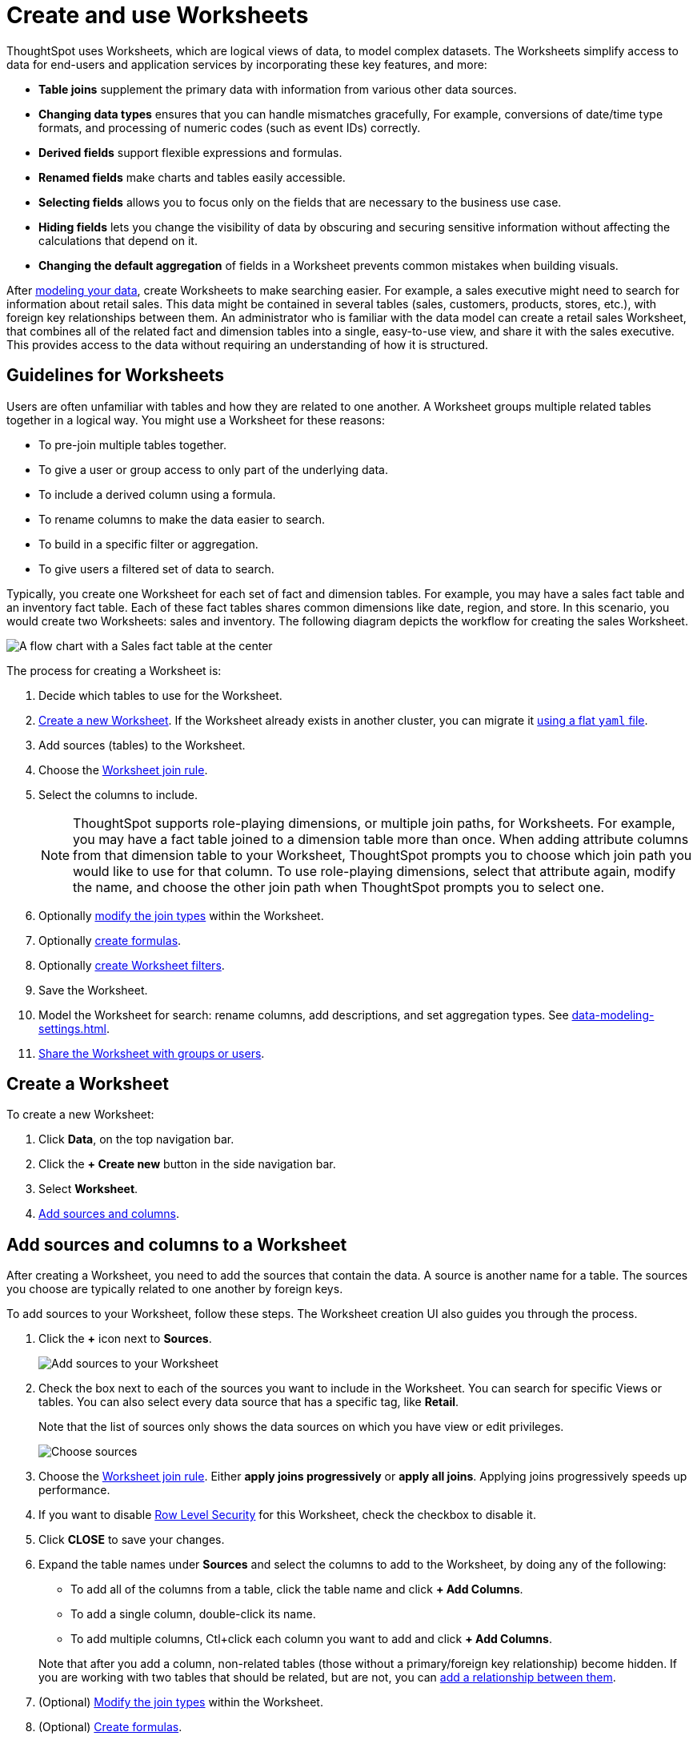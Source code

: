= Create and use Worksheets
:last_updated: 7/21/2021
:linkattrs:
:experimental:
:page-layout: default-cloud
:page-aliases: /admin/worksheets/about-worksheets.adoc
:description: Worksheets are logical views created on top of a more complex data model, to enable business users to more easily consume data.

ThoughtSpot uses Worksheets, which are logical views of data, to model complex datasets. The Worksheets simplify access to data for end-users and application services by incorporating these key features, and more:

* *Table joins* supplement the primary data with information from various other data sources.
* *Changing data types* ensures that you can handle mismatches gracefully, For example, conversions of date/time type formats, and processing of numeric codes (such as event IDs) correctly.
* *Derived fields* support flexible expressions and formulas.
* *Renamed fields* make charts and tables easily accessible.
* *Selecting fields* allows you to focus only on the  fields that are necessary to the business use case.
* *Hiding fields* lets you change the visibility of data by obscuring and securing sensitive information without affecting the calculations that depend on it.
* *Changing the default aggregation* of fields in a Worksheet prevents common mistakes when building visuals.


After xref:data-modeling.adoc[modeling your data], create Worksheets to make searching easier.
For example, a sales executive might need to search for information about retail sales.
This data might be contained in several tables (sales, customers, products, stores, etc.), with foreign key relationships between them.
An administrator who is familiar with the data model can create a retail sales Worksheet, that combines all of the related fact and dimension tables into a single, easy-to-use view, and share it with the sales executive.
This provides access to the data without requiring an understanding of how it is structured.

== Guidelines for Worksheets

Users are often unfamiliar with tables and how they are related to one another.
A Worksheet groups multiple related tables together in a logical way.
You might use a Worksheet for these reasons:

* To pre-join multiple tables together.
* To give a user or group access to only part of the underlying data.
* To include a derived column using a formula.
* To rename columns to make the data easier to search.
* To build in a specific filter or aggregation.
* To give users a filtered set of data to search.

Typically, you create one Worksheet for each set of fact and dimension tables.
For example, you may have a sales fact table and an inventory fact table.
Each of these fact tables shares common dimensions like date, region, and store.
In this scenario, you would create two Worksheets: sales and inventory.
The following diagram depicts the workflow for creating the sales Worksheet.

image::workflow_create_worksheet.png[A flow chart with a Sales fact table at the center, with arrows pointing out to 5 dimension tables: Employees, Stores, Customers, Products, and Dates. There is a large arrow pointing down from the flow chart to a box that says Sales Worksheet.]

The process for creating a Worksheet is:

. Decide which tables to use for the Worksheet.
. <<create-worksheet,Create a new Worksheet>>.
If the Worksheet already exists in another cluster, you can migrate it xref:scriptability.adoc[using a flat `yaml` file].
. Add sources (tables) to the Worksheet.
. Choose the xref:worksheet-progressive-joins.adoc#[Worksheet join rule].
. Select the columns to include.
+
NOTE: ThoughtSpot supports role-playing dimensions, or multiple join paths, for Worksheets.
For example, you may have a fact table joined to a dimension table more than once.
When adding attribute columns from that dimension table to your Worksheet, ThoughtSpot prompts you to choose which join path you would like to use for that column.
To use role-playing dimensions, select that attribute again, modify the name, and choose the other join path when ThoughtSpot prompts you to select one.

. Optionally xref:join-worksheet-edit.adoc#[modify the join types] within the Worksheet.
. Optionally xref:worksheet-formula.adoc#[create formulas].
. Optionally xref:worksheet-filter.adoc#[create Worksheet filters].
. Save the Worksheet.
. Model the Worksheet for search: rename columns, add descriptions, and set aggregation types. See xref:data-modeling-settings.adoc[].
. xref:share-worksheets.adoc#[Share the Worksheet with groups or users].

[#create-worksheet]
== Create a Worksheet

To create a new Worksheet:

. Click *Data*, on the top navigation bar.
. Click the *+ Create new* button in the side navigation bar.

. Select *Worksheet*.

. <<worksheet-sources-columns,Add sources and columns>>.

[#worksheet-sources-columns]
== Add sources and columns to a Worksheet

After creating a Worksheet, you need to add the sources that contain the data.
A source is another name for a table.
The sources you choose are typically related to one another by foreign keys.

To add sources to your Worksheet, follow these steps.
The Worksheet creation UI also guides you through the process.

. Click the *+* icon next to *Sources*.
+
image::worksheet-create-add-sources.png[Add sources to your Worksheet]

. Check the box next to each of the sources you want to include in the Worksheet.
You can search for specific Views or tables.
You can also select every data source that has a specific tag, like *Retail*.
+
Note that the list of sources only shows the data sources on which you have view or edit privileges.
+
image::worksheet-create-choose-sources.png[Choose sources]

. Choose the xref:worksheet-progressive-joins.adoc#[Worksheet join rule].
Either *apply joins progressively* or *apply all joins*.
Applying joins progressively speeds up performance.
. If you want to disable xref:security-rls-concept.adoc[Row Level Security] for this Worksheet, check the checkbox to disable it.
. Click *CLOSE* to save your changes.
. Expand the table names under *Sources* and select the columns to add to the Worksheet, by doing any of the following:
* To add all of the columns from a table, click the table name and click *+ Add Columns*.
* To add a single column, double-click its name.
* To add multiple columns, Ctl+click each column you want to add and click *+ Add Columns*.

+
Note that after you add a column, non-related tables (those without a primary/foreign key relationship) become hidden.
If you are working with two tables that should be related, but are not, you can xref:relationships.adoc#[add a relationship between them].
. (Optional) xref:join-worksheet-edit.adoc#[Modify the join types] within the Worksheet.
. (Optional) xref:worksheet-formula.adoc#[Create formulas].
. (Optional) xref:worksheet-filter.adoc#[Create Worksheet filters].
. Click the *more options* icon image:icon-more-10px.png[more options menu icon], and select *Save*.
. In the Save Worksheet window, enter a name and description for your Worksheet and click *SAVE*.
. (Optional) Click each column name and enter a more user-friendly name for searching.
You can tab through the list of columns to rename them quickly. ThoughtSpot automatically optimizes column names to make searching easier. When you add a column to a Worksheet, ThoughtSpot automatically converts it to title case, and replaces any underscores with spaces. For example, `customer_age` automatically becomes `Customer Age`.
. (Optional) If you want to add a prefix to the name of several columns, select them, click the *Add prefix* button, and type in the prefix.
+
image::worksheet-create-add-prefix.png[Add a prefix to column names]

. Click the *more options* icon image:icon-more-10px.png[more options menu icon], and select *Save*.
+
image::worksheet-create-save.png[Save your Worksheet]

. xref:share-worksheets.adoc#[Share your Worksheet], if you want other people to be able to use it.

== Where to go next

* *xref:worksheet-progressive-joins.adoc[How the Worksheet join rule works]* +
Use the Worksheet join rule to specify when to apply joins when a search is done on a Worksheet.
You can either apply joins progressively, as each search term is added (recommended), or apply all joins to every search.
